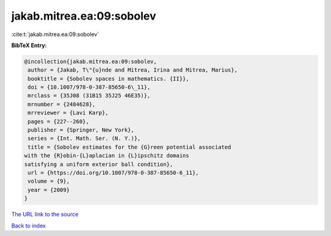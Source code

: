 jakab.mitrea.ea:09:sobolev
==========================

:cite:t:`jakab.mitrea.ea:09:sobolev`

**BibTeX Entry:**

.. code-block:: bibtex

   @incollection{jakab.mitrea.ea:09:sobolev,
    author = {Jakab, T\"{u}nde and Mitrea, Irina and Mitrea, Marius},
    booktitle = {Sobolev spaces in mathematics. {II}},
    doi = {10.1007/978-0-387-85650-6\_11},
    mrclass = {35J08 (31B15 35J25 46E35)},
    mrnumber = {2484628},
    mrreviewer = {Lavi Karp},
    pages = {227--260},
    publisher = {Springer, New York},
    series = {Int. Math. Ser. (N. Y.)},
    title = {Sobolev estimates for the {G}reen potential associated
   with the {R}obin-{L}aplacian in {L}ipschitz domains
   satisfying a uniform exterior ball condition},
    url = {https://doi.org/10.1007/978-0-387-85650-6_11},
    volume = {9},
    year = {2009}
   }

`The URL link to the source <ttps://doi.org/10.1007/978-0-387-85650-6_11}>`__


`Back to index <../By-Cite-Keys.html>`__
